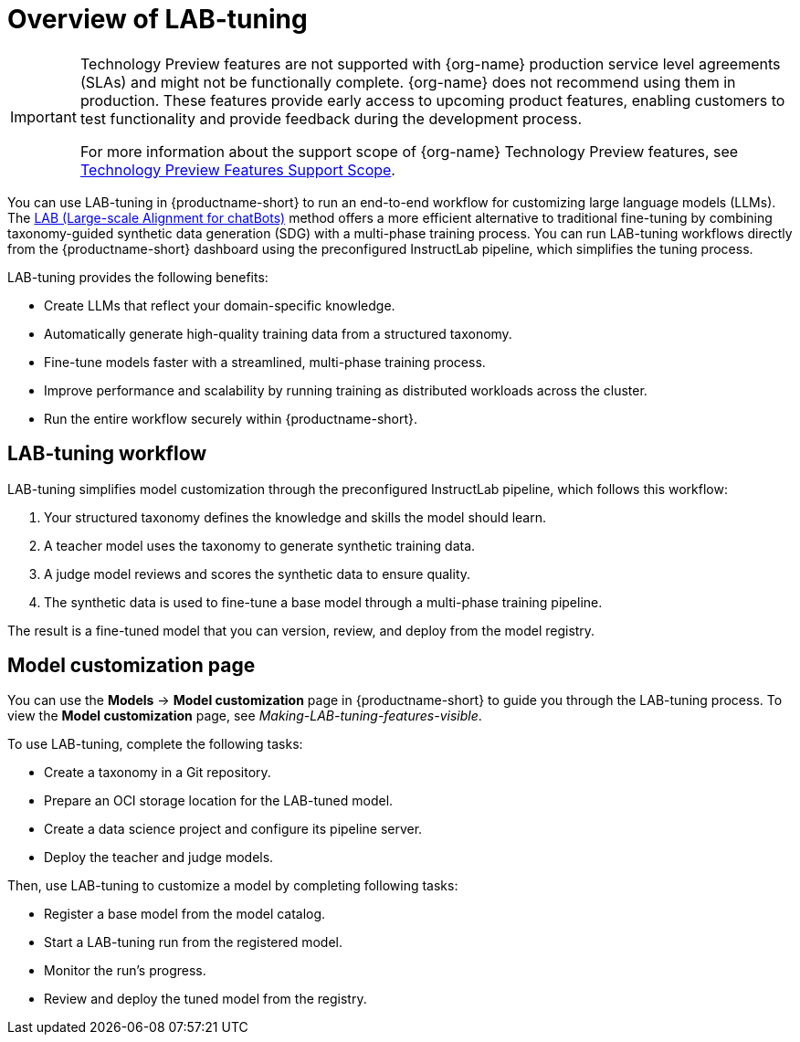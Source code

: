 :_module-type: CONCEPT

[id='overview-of-lab-tuning_{context}']
= Overview of LAB-tuning

[role='_abstract']

ifndef::upstream[]
[IMPORTANT]
====
ifdef::self-managed[]
LAB-tuning is currently available in {productname-long} {vernum} as a Technology Preview feature.
endif::[]
ifdef::cloud-service[]
LAB-tuning is currently available in {productname-long} as a Technology Preview feature.
endif::[]
Technology Preview features are not supported with {org-name} production service level agreements (SLAs) and might not be functionally complete.
{org-name} does not recommend using them in production.
These features provide early access to upcoming product features, enabling customers to test functionality and provide feedback during the development process.

For more information about the support scope of {org-name} Technology Preview features, see link:https://access.redhat.com/support/offerings/techpreview/[Technology Preview Features Support Scope].
====
endif::[]

You can use LAB-tuning in {productname-short} to run an end-to-end workflow for customizing large language models (LLMs). The link:https://arxiv.org/abs/2403.01081[LAB (Large-scale Alignment for chatBots)] method offers a more efficient alternative to traditional fine-tuning by combining taxonomy-guided synthetic data generation (SDG) with a multi-phase training process. You can run LAB-tuning workflows directly from the {productname-short} dashboard using the preconfigured InstructLab pipeline, which simplifies the tuning process.

LAB-tuning provides the following benefits:

* Create LLMs that reflect your domain-specific knowledge.
* Automatically generate high-quality training data from a structured taxonomy.
* Fine-tune models faster with a streamlined, multi-phase training process.
* Improve performance and scalability by running training as distributed workloads across the cluster.
* Run the entire workflow securely within {productname-short}.

== LAB-tuning workflow
LAB-tuning simplifies model customization through the preconfigured InstructLab pipeline, which follows this workflow:

. Your structured taxonomy defines the knowledge and skills the model should learn.
. A teacher model uses the taxonomy to generate synthetic training data.
. A judge model reviews and scores the synthetic data to ensure quality.
. The synthetic data is used to fine-tune a base model through a multi-phase training pipeline.

The result is a fine-tuned model that you can version, review, and deploy from the model registry.

== Model customization page

You can use the *Models* -> *Model customization* page in {productname-short} to guide you through the LAB-tuning process. To view the *Model customization* page, see _Making-LAB-tuning-features-visible_.

To use LAB-tuning, complete the following tasks:

* Create a taxonomy in a Git repository.
* Prepare an OCI storage location for the LAB-tuned model.
* Create a data science project and configure its pipeline server.
* Deploy the teacher and judge models.

Then, use LAB-tuning to customize a model by completing following tasks:

* Register a base model from the model catalog.
* Start a LAB-tuning run from the registered model.
* Monitor the run's progress.
* Review and deploy the tuned model from the registry.
